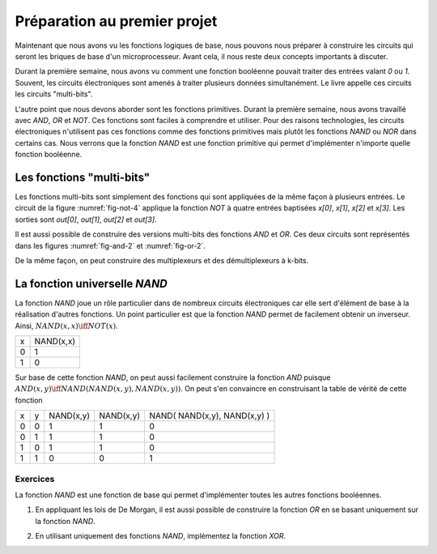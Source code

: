 Préparation au premier projet
=============================

Maintenant que nous avons vu les fonctions logiques de base, nous pouvons nous préparer à construire les circuits qui seront les briques de base d'un microprocesseur. Avant cela, il nous reste deux concepts importants à discuter.


Durant la première semaine, nous avons vu comment une fonction booléenne pouvait traiter des entrées valant `0` ou `1`. Souvent, les circuits électroniques sont amenés à traiter plusieurs données simultanément. Le livre appelle ces circuits les circuits "multi-bits".

L'autre point que nous devons aborder sont les fonctions primitives. Durant la première semaine, nous avons travaillé avec `AND`, `OR` et `NOT`. Ces fonctions sont faciles à comprendre et utiliser. Pour des raisons technologies, les circuits électroniques n'utilisent pas ces fonctions comme des fonctions primitives mais plutôt les fonctions `NAND` ou `NOR` dans certains cas. Nous verrons que la fonction `NAND` est une fonction primitive qui permet d'implémenter n'importe quelle fonction booléenne.


Les fonctions "multi-bits"
--------------------------

Les fonctions multi-bits sont simplement des fonctions qui sont appliquées de la même façon à plusieurs entrées. Le circuit de la figure :numref:`fig-not-4` applique la fonction `NOT` à quatre entrées baptisées `x[0]`, `x[1]`, `x[2]` et `x[3]`. Les sorties sont `out[0]`, `out[1]`, `out[2]` et `out[3]`.


.. _fig-not-4:
.. tikz:: Représentation graphique d'un circuit NOT 4-bits

   [label distance=2mm, scale=2,
   connection/.style={draw,circle,fill=black,inner sep=1.5pt}
   ]
   
   \node (x0) at (0.5,0) {$x[0]$}; 
   \node (x1) at (1,0) {$x[1]$};
   \node (x2) at (1.5,0) {$x[2]$}; 
   \node (x3) at (2,0) {$x[3]$};
   
   \node[not gate US, draw, scale=0.75] at ($(x3)+(2,-1)$) (nx0) {}; 
   \node[not gate US, draw, scale=0.75] at ($(x3)+(2,-1.5)$) (nx1) {};
   \node[not gate US, draw, scale=0.75] at ($(x3)+(2,-2)$) (nx2) {}; 
   \node[not gate US, draw, scale=0.75] at ($(x3)+(2,-2.5)$) (nx3) {};
   
   \node (out0) at ($(nx0)+(1,0)$) {$out[0]$}; 
   \node (out1) at ($(nx1)+(1,0)$) {$out[1]$};
   \node (out2) at ($(nx2)+(1,0)$) {$out[2]$}; 
   \node (out3) at ($(nx3)+(1,0)$) {$out[3]$};

   \draw (x0) -- ($(x0) + (0,-2.5)$);
   \draw (x1) -- ($(x1) + (0,-2.5)$);
   \draw (x2) -- ($(x2) + (0,-2.5)$);
   \draw (x3) -- ($(x3) + (0,-2.5)$);
      
   \draw (x0) |- (nx0) node[connection,pos=0.5]{}; 
   \draw (x1) |- (nx1) node[connection,pos=0.5]{};
   \draw (x2) |- (nx2) node[connection,pos=0.5]{}; 
   \draw (x3) |- (nx3) node[connection,pos=0.5]{};

   \draw (nx0.output) -- (out0);
   \draw (nx1.output) -- (out1);
   \draw (nx2.output) -- (out2);
   \draw (nx3.output) -- (out3);


Il est aussi possible de construire des versions multi-bits des fonctions
`AND` et `OR`. Ces deux circuits sont représentés dans les figures :numref:`fig-and-2` et :numref:`fig-or-2`.

.. _fig-and-2:
.. tikz:: Représentation graphique d'un circuit AND 2-bits

   [label distance=2mm, scale=2,
   connection/.style={draw,circle,fill=black,inner sep=1.5pt}
   ]
   
   \node (a0) at (0.5,0) {$a[0]$}; 
   \node (a1) at (1,0) {$a[1]$};
   \node (b0) at (1.5,0) {$b[0]$}; 
   \node (b1) at (2,0) {$b[1]$};

   \node[and gate US, draw, rotate=0, logic gate inputs=nn, scale=1] at ($(b1)+(2,-1)$) (t1) {};

   \node[and gate US, draw, rotate=0, logic gate inputs=nn, scale=1] at ($(b1)+(2,-2)$) (t2) {};
   
   
   \node (out0) at ($(t1.output)+(1,0)$) {$out[0]$}; 
   \node (out1) at ($(t2.output)+(1,0)$) {$out[1]$};

   \draw (a0) -- ($(a0) + (0,-2.5)$);
   \draw (a1) -- ($(a1) + (0,-2.5)$);
   \draw (b0) -- ($(b0) + (0,-2.5)$);
   \draw (b1) -- ($(b1) + (0,-2.5)$);
      
   \draw (a0) |- (t1.input 1) node[connection,pos=0.5]{}; 
   \draw (b0) |- (t1.input 2) node[connection,pos=0.5]{};
   \draw (a1) |- (t2.input 1) node[connection,pos=0.5]{}; 
   \draw (b1) |- (t2.input 2) node[connection,pos=0.5]{};

   \draw (t1.output) -- (out0);
   \draw (t2.output) -- (out1);

.. _fig-or-2:
.. tikz:: Représentation graphique d'un circuit OR 2-bits

   [label distance=2mm, scale=2,
   connection/.style={draw,circle,fill=black,inner sep=1.5pt}
   ]
   
   \node (a0) at (0.5,0) {$a[0]$}; 
   \node (a1) at (1,0) {$a[1]$};
   \node (b0) at (1.5,0) {$b[0]$}; 
   \node (b1) at (2,0) {$b[1]$};

   \node[or gate US, draw, rotate=0, logic gate inputs=nn, scale=1] at ($(b1)+(2,-1)$) (t1) {};

   \node[or gate US, draw, rotate=0, logic gate inputs=nn, scale=1] at ($(b1)+(2,-2)$) (t2) {};
   
   
   \node (out0) at ($(t1.output)+(1,0)$) {$out[0]$}; 
   \node (out1) at ($(t2.output)+(1,0)$) {$out[1]$};

   \draw (a0) -- ($(a0) + (0,-2.5)$);
   \draw (a1) -- ($(a1) + (0,-2.5)$);
   \draw (b0) -- ($(b0) + (0,-2.5)$);
   \draw (b1) -- ($(b1) + (0,-2.5)$);
      
   \draw (a0) |- (t1.input 1) node[connection,pos=0.5]{}; 
   \draw (b0) |- (t1.input 2) node[connection,pos=0.5]{};
   \draw (a1) |- (t2.input 1) node[connection,pos=0.5]{}; 
   \draw (b1) |- (t2.input 2) node[connection,pos=0.5]{};

   \draw (t1.output) -- (out0);
   \draw (t2.output) -- (out1);

De la même façon, on peut construire des multiplexeurs et des démultiplexeurs à k-bits. 
   
   
   
La fonction universelle `NAND`
------------------------------

La fonction `NAND` joue un rôle particulier dans de nombreux circuits électroniques car elle sert d'élément de base à la réalisation d'autres fonctions. Un point particulier est que la fonction `NAND` permet de facilement obtenir un inverseur. Ainsi, :math:`NAND(x,x) \iff NOT(x)`.  

=== =========
x   NAND(x,x) 
--- ---------
0     1 
1     0 
=== =========


Sur base de cette fonction `NAND`, on peut aussi facilement construire la fonction `AND` puisque :math:`AND(x,y) \iff NAND( NAND(x,y), NAND(x,y) )`. On peut s'en convaincre en construisant la table de vérité de cette fonction 


=== = ========= ========= ============================
x   y NAND(x,y) NAND(x,y) NAND( NAND(x,y), NAND(x,y) )
--- - --------- --------- ----------------------------
0   0     1         1                 0
0   1     1         1                 0 
1   0     1         1                 0 
1   1     0         0                 1 
=== = ========= ========= ============================



Exercices
_________

La fonction `NAND` est une fonction de base qui permet d'implémenter toutes les autres fonctions booléennes.

1. En appliquant les lois de De Morgan, il est aussi possible de construire la fonction `OR` en se basant uniquement sur la fonction `NAND`.

.. En effet, on remarque que  `NAND(x,y) = OR ( NOT(x), NOT(y) )`. Calculons donc la table de vérité de `NAND( NOT(x), NOT(y) )`.

   === = ========= ========= ============================
   x   y NAND(x,x) NAND(y,y) NAND( NAND(x,x), NAND(y,y) )
   --- - --------- --------- ----------------------------
   0   0     1         1                 1
   0   1     1         0                 1 
   1   0     0         1                 1 
   1   1     0         0                 0 
   === = ========= ========= ============================

   On est presque à celle de la fonction `OR`. Il suffit en effet d'inverser son résultat pour obtenir la fonction `OR`. Donc, :math:`NAND( NAND( NAND(x,x), NAND(y,y) ), NAND( NAND(x,x), NAND(y,y) )) \iff OR(x,y)`.
   
2. En utilisant uniquement des fonctions `NAND`, implémentez la fonction `XOR`.


 
   
